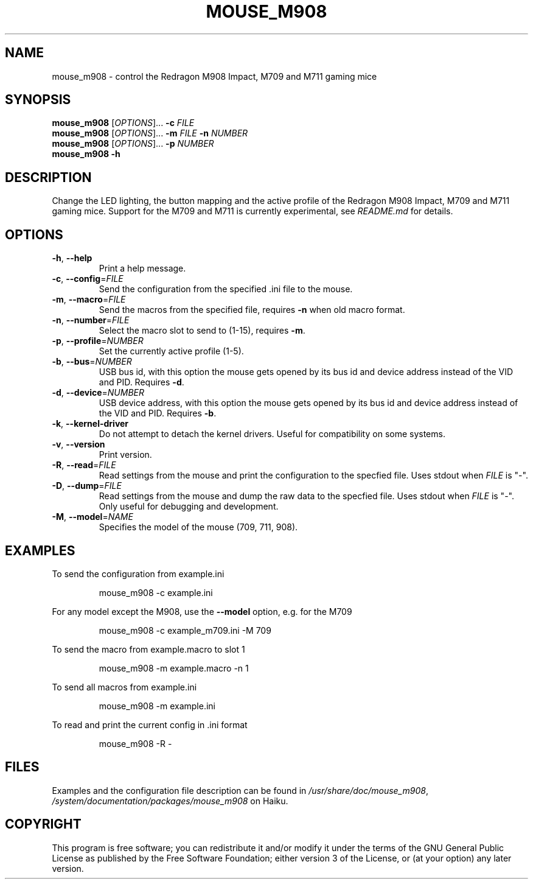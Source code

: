 .TH MOUSE_M908 1
.SH NAME
mouse_m908 \- control the Redragon M908 Impact, M709 and M711 gaming mice
.SH SYNOPSIS
.B mouse_m908
[\fIOPTIONS\fR]... \fB\-c\fR \fIFILE\fR
.br
.B mouse_m908
[\fIOPTIONS\fR]... \fB\-m\fR \fIFILE\fR \fB\-n\fR \fINUMBER\fR
.br
.B mouse_m908
[\fIOPTIONS\fR]... \fB\-p\fR \fINUMBER\fR
.br
.B mouse_m908
\fB\-h\fR
.SH DESCRIPTION
Change the LED lighting, the button mapping and the active profile of the Redragon M908 Impact, M709 and M711 gaming mice. Support for the M709 and M711 is currently experimental, see \fIREADME.md\fR for details.
.SH OPTIONS
.TP
\fB\-h\fR, \fB\-\-help\fR
Print a help message.
.TP
\fB\-c\fR, \fB\-\-config\fR=\fIFILE\fR
Send the configuration from the specified .ini file to the mouse.
.TP
\fB\-m\fR, \fB\-\-macro\fR=\fIFILE\fR
Send the macros from the specified file, requires \fB\-n\fR when old macro format.
.TP
\fB\-n\fR, \fB\-\-number\fR=\fIFILE\fR
Select the macro slot to send to (1-15), requires \fB\-m\fR.
.TP
\fB\-p\fR, \fB\-\-profile\fR=\fINUMBER\fR
Set the currently active profile (1-5).
.TP
\fB\-b\fR, \fB\-\-bus\fR=\fINUMBER\fR
USB bus id, with this option the mouse gets opened by its bus id and device address instead of the VID and PID. Requires \fB\-d\fR.
.TP
\fB\-d\fR, \fB\-\-device\fR=\fINUMBER\fR
USB device address, with this option the mouse gets opened by its bus id and device address instead of the VID and PID. Requires \fB\-b\fR.
.TP
\fB\-k\fR, \fB\-\-kernel\-driver\fR
Do not attempt to detach the kernel drivers. Useful for compatibility on some systems.
.TP
\fB\-v\fR, \fB\-\-version\fR
Print version.
.TP
\fB\-R\fR, \fB\-\-read\fR=\fIFILE\fR
Read settings from the mouse and print the configuration to the specfied file. Uses stdout when \fIFILE\fR is "-".
.TP
\fB\-D\fR, \fB\-\-dump\fR=\fIFILE\fR
Read settings from the mouse and dump the raw data to the specfied file. Uses stdout when \fIFILE\fR is "-". Only useful for debugging and development.
.TP
\fB\-M\fR, \fB\-\-model\fR=\fINAME\fR
Specifies the model of the mouse (709, 711, 908).
.SH EXAMPLES
To send the configuration from example.ini
.PP
.nf
.RS
mouse_m908 -c example.ini
.RE
.fi
.PP
For any model except the M908, use the \fB\-\-model\fR option, e.g. for the M709
.PP
.nf
.RS
mouse_m908 -c example_m709.ini -M 709
.RE
.fi
.PP
To send the macro from example.macro to slot 1
.PP
.nf
.RS
mouse_m908 -m example.macro -n 1
.RE
.fi
.PP
To send all macros from example.ini
.PP
.nf
.RS
mouse_m908 -m example.ini
.RE
.fi
.PP
To read and print the current config in .ini format
.PP
.nf
.RS
mouse_m908 -R -
.RE
.fi
.PP
.SH FILES
Examples and the configuration file description can be found in \fI/usr/share/doc/mouse_m908\fR, \fI/system/documentation/packages/mouse_m908\fR on Haiku.
.SH COPYRIGHT
This program is free software; you can redistribute it and/or modify it under the terms of the GNU General Public License as published by the Free Software Foundation; either version 3 of the License, or (at your option) any later version.
